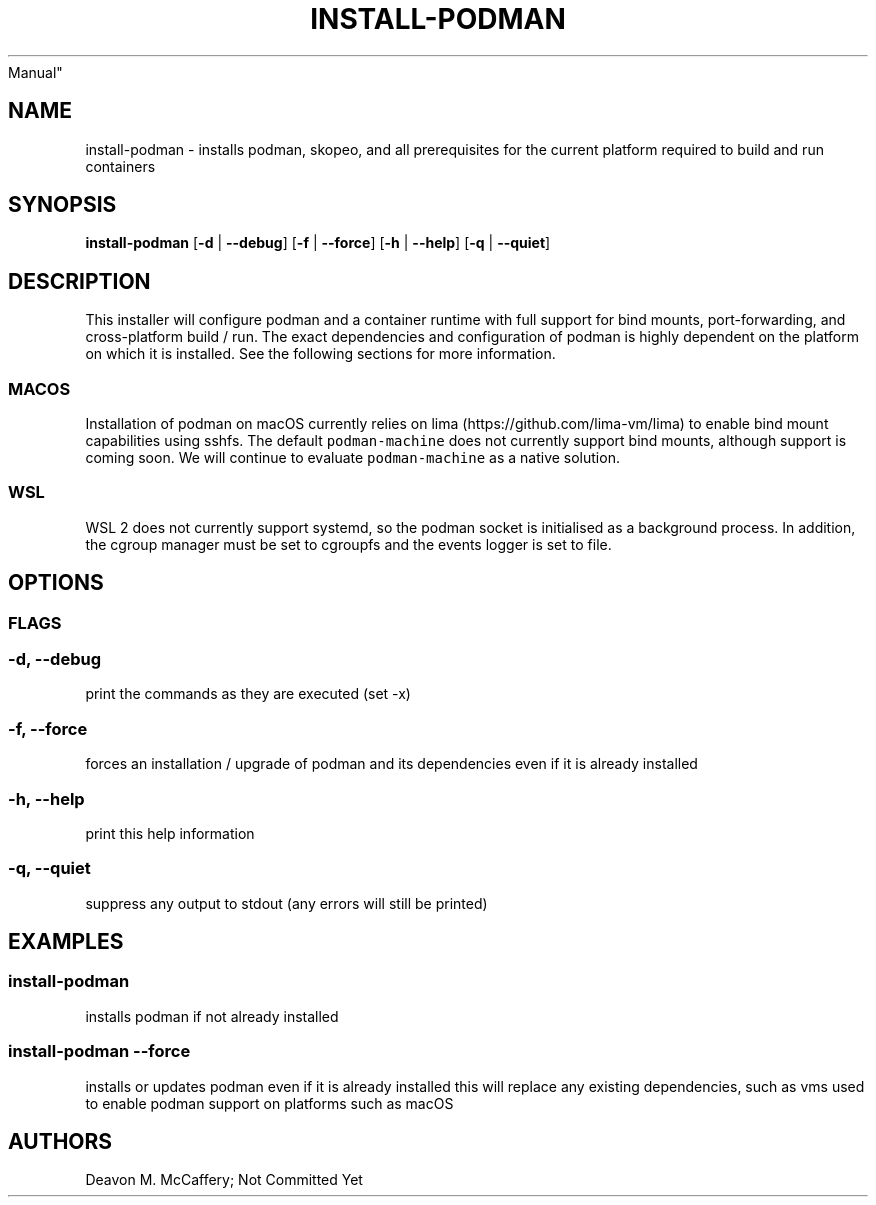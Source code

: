 .TH "INSTALL-PODMAN" "1" "November 10, 2021" "Numonic v8.1.0" "Numonic
Manual"
.nh \" Turn off hyphenation by default.
.SH NAME
.PP
install-podman - installs podman, skopeo, and all prerequisites for the
current platform required to build and run containers
.SH SYNOPSIS
.PP
\f[B]install-podman\f[R] [\f[B]-d\f[R] | \f[B]--debug\f[R]]
[\f[B]-f\f[R] | \f[B]--force\f[R]] [\f[B]-h\f[R] | \f[B]--help\f[R]]
[\f[B]-q\f[R] | \f[B]--quiet\f[R]]
.SH DESCRIPTION
.PP
This installer will configure podman and a container runtime with full
support for bind mounts, port-forwarding, and cross-platform build /
run.
The exact dependencies and configuration of podman is highly dependent
on the platform on which it is installed.
See the following sections for more information.
.SS MACOS
.PP
Installation of podman on macOS currently relies on
lima (https://github.com/lima-vm/lima) to enable bind mount capabilities
using sshfs.
The default \f[C]podman-machine\f[R] does not currently support bind
mounts, although support is coming soon.
We will continue to evaluate \f[C]podman-machine\f[R] as a native
solution.
.SS WSL
.PP
WSL 2 does not currently support systemd, so the podman socket is
initialised as a background process.
In addition, the cgroup manager must be set to cgroupfs and the events
logger is set to file.
.SH OPTIONS
.SS FLAGS
.SS -d, --debug
.PP
print the commands as they are executed (set -x)
.SS -f, --force
.PP
forces an installation / upgrade of podman and its dependencies even if
it is already installed
.SS -h, --help
.PP
print this help information
.SS -q, --quiet
.PP
suppress any output to stdout (any errors will still be printed)
.SH EXAMPLES
.SS install-podman
.PP
installs podman if not already installed
.SS install-podman --force
.PP
installs or updates podman even if it is already installed this will
replace any existing dependencies, such as vms used to enable podman
support on platforms such as macOS
.SH AUTHORS
Deavon M. McCaffery; Not Committed Yet
